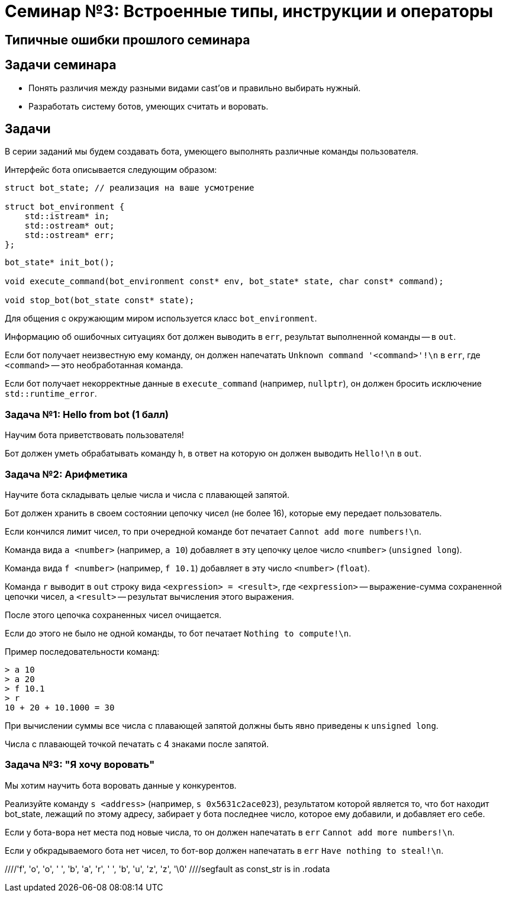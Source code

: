 = Семинар №3: Встроенные типы, инструкции и операторы
:revealjs_theme: white

== Типичные ошибки прошлого семинара

== Задачи семинара

* Понять различия между разными видами cast’ов и правильно выбирать нужный.
* Разработать систему ботов, умеющих считать и воровать.

== Задачи

В серии заданий мы будем создавать бота, умеющего выполнять различные команды пользователя.

ifdef::backend-revealjs[=== !]

Интерфейс бота описывается следующим образом:

[source,cpp]
----
struct bot_state; // реализация на ваше усмотрение

struct bot_environment {
    std::istream* in;
    std::ostream* out;
    std::ostream* err;
};
----

[source,cpp]
----
bot_state* init_bot();

void execute_command(bot_environment const* env, bot_state* state, char const* command);

void stop_bot(bot_state const* state);
----

ifdef::backend-revealjs[=== !]

Для общения с окружающим миром используется класс `bot_environment`.

Информацию об ошибочных ситуациях бот должен выводить в `err`, результат выполненной команды -- в `out`.

ifdef::backend-revealjs[=== !]

Если бот получает неизвестную ему команду, он должен напечатать `Unknown command '<command>'!\n` в `err`,
где `<command>` -- это необработанная команда.

Если бот получает некорректные данные в `execute_command` (например, `nullptr`), он
должен бросить исключение `std::runtime_error`.

=== Задача №1: Hello from bot (1 балл)

Научим бота приветствовать пользователя!

Бот должен уметь обрабатывать команду `h`, в ответ на которую он должен выводить `Hello!\n` в `out`.

=== Задача №2: Арифметика

Научите бота складывать целые числа и числа с плавающей запятой.

Бот должен хранить в своем состоянии цепочку чисел (не более 16), которые ему передает пользователь.

Если кончился лимит чисел, то при очередной команде бот печатает `Cannot add more numbers!\n`.

ifdef::backend-revealjs[=== !]

Команда вида `a <number>` (например, `a 10`) добавляет в эту цепочку целое число `<number>` (`unsigned long`).

Команда вида `f <number>` (например, `f 10.1`) добавляет в эту число `<number>` (`float`).

ifdef::backend-revealjs[=== !]

Команда `r` выводит в `out` строку вида `<expression> = <result>`, где `<expression>` -- выражение-сумма
сохраненной цепочки чисел, а `<result>` -- результат вычисления этого выражения.

После этого цепочка сохраненных чисел очищается.

Если до этого не было не одной команды, то бот печатает `Nothing to compute!\n`.

ifdef::backend-revealjs[=== !]

Пример последовательности команд:

----
> a 10
> a 20
> f 10.1
> r
10 + 20 + 10.1000 = 30
----

При вычислении суммы все числа с плавающей запятой должны быть явно приведены к `unsigned long`.

Числа с плавающей точкой печатать с 4 знаками после запятой.

=== Задача №3: "Я хочу воровать"

Мы хотим научить бота воровать данные у конкурентов.

Реализуйте команду `s <address>` (например, `s 0x5631c2ace023`),
результатом которой является то, что бот находит bot_state,
лежащий по этому адресу, забирает у бота последнее число, которое
ему добавили, и добавляет его себе.

ifdef::backend-revealjs[=== !]

Если у бота-вора нет места под новые числа, то он должен напечатать в `err` `Cannot add more numbers!\n`.

Если у обкрадываемого бота нет чисел, то бот-вор должен напечатать в `err` `Have nothing to steal!\n`.

//Встроенные типы, инструкции и операторы
//Built-in types, casts, operators, C-strings, structs
//
//Задачи занятия
//Изучить си строки.
//Понять различия между разными видами cast’ов и правильно выбирать нужный.
//Разработать программу с “искусственным интеллектом”.
//
//Си строки
//char str[] = "foo bar buzz;
////'f', 'o', 'o', ' ', 'b', 'a', 'r', ' ', 'b', 'u', 'z', 'z', '\0'
//
//Си строки
//#include <string.h>
//size_t strlen(const char *s);
//char *strcpy(char *dest, const char *src);
//char *strncpy(char *dest, const char *src, size_t n);
//void *memcpy(void *dest, const void *src, size_t n);
//
//Приведение типов: static_cast
//static_cast<T2>(T1)
//Только безопасное (почти) приведение значения типа T1 в T2
//Иначе - ошибка компиляции
//T1 должен уметь как-то конвертироваться в T2 (определено встроенное или пользовательское преобразование)
//Также используется для конвертации из/в void*
//
//
//
//
//
//
//Приведение типов: reinterpret_cast
//reinterpret_cast<T2>(T1)
//Приведение указателя любого типа T1 к указателю любого типа T2
//Приведение интегральных типов к указателям и обратно
//Значение указателя/int не изменяется
//Не происходит изменения (конвертации) данных, на которые указывает указатель
//Не генерирует процессорных инструкций, является директивой для компилятора
//
//
//static_cast, reinterpret_cast
//float f = 1.25;
//std::cout << (int)f
//<< " " << static_cast<int>(f)
//<< " " << *reinterpret_cast<int*>(&f)
//<< std::endl;
//
//> 1 1 1067450368
//
//
//Приведение типов: const_cast (for pointers, refs)
//const char *const_str = “Copyright © 2014 blah blah corp”;
//char *mutable_str = const_cast<char*>(const_str);
//
////segfault as const_str is in .rodata
//mutable_str[2] = 3; //undefined behavior
//
//
//C-style cast
//Пробует const_cast
//Пробует static_cast
//Пробует reinterpret_cast
//Ничего не подошло - ошибка
//
//Пролог задач.
//Разрабатываем бота-помощника, который умеет исполнять ваши команды. Ваша программа при запуске выводит приветствие и ожидает ввода от пользователя. Есть набор постоянно расширяющихся команд, эти команды имеют различный формат, принимают различное число аргументов, но начинаются всегда с одной буквы - идентификатора команды. Затем следуют аргументы через пробел или перенос строки
//
//Что точно нужно использовать?
//enum
//c strings (не std::string)
//switch
//циклы
//функции
//потоки ввода/вывода cin/cout
//
//Задача 1 (1 балл).
//Наш бот делает первые шаги, а именно учится складывать и вычитать целые числа. Он хранит в памяти конечный результат, равный нулю по умолчанию. Вы можете приказать добавить число: “a 10” или вычесть число “s 11”, после этого он покажет вам результат всех операций по команде “r”.
//a 10
//s 11
//r
//<< -1
//a 1
//
//
//Задача 2 (0.5 балл).
//Целые числа это просто, добавьте прибавление чисел с плавающей точкой двойной точности к тому же целочисленному результату, отбрасывая дробную часть. Используйте static_cast для получения целочисленного значения из double.
//a 5
//f 2.3
//r
//>>7
//
//
//Задача 3 (1 балла).
//Отличное начало, пора научить бота работать с близкими к человеку сущностями, например словами.
//Пусть вы вводите слово (или несколько слов до конца строки), а бот формирует строку-запрос к гуглу.
//
//g How to create buffer cpp
//>> https://www.google.ru/search?q=How%20to%20create%20buffer%20cpp
//
//Задача 4 (1.5 балла).
//Боту стало скучно и он хочет попрактиковаться в алгоритмах. Научите его искать самый большой палиндром в строке:
//p cababad
//>> ababa
//
//Задача 5 (1.5 балла).
//Самое время взламывать сервер института и увеличивать сумму своей стипендии, а мы не готовы. Научите бота печатать на экран кусок памяти, переданный по указателю.
//m 0x20142015 1024
//>> [1024 символа char]
//
//Задача 6.
//Научите бота печатать только валидные адреса в памяти.
//v 0x20142015 1024
//>> {Адрес начала валидного диапазона 1} {длина 1}: символы>> {Адрес начала валидного диапазона N} {длина N}: символы